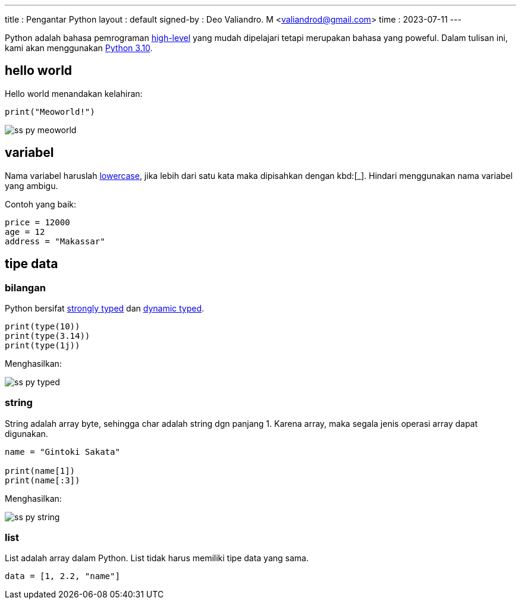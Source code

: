 ---
title     : Pengantar Python
layout    : default
signed-by : Deo Valiandro. M <valiandrod@gmail.com>
time      : 2023-07-11
---


Python adalah bahasa pemrograman
[.wikipedia]#https://en.wikipedia.org/wiki/High-level_programming_language[high-level]#
yang mudah dipelajari tetapi merupakan bahasa yang poweful. Dalam tulisan ini,
kami akan menggunakan [.python]#https://www.python.org/[Python 3.10]#.


== hello world

Hello world menandakan kelahiran:

[source, python]
print("Meoworld!")

image:/assets/img/ss-py-meoworld.png[]

== variabel

Nama variabel haruslah [.wikipedia]#https://en.wikipedia.org/wiki/Letter_case[lowercase]#,
jika lebih dari satu kata maka dipisahkan dengan kbd:[_]. Hindari menggunakan
nama variabel yang ambigu.

Contoh yang baik:

[source, python]
----
price = 12000
age = 12
address = "Makassar"
----

== tipe data

=== bilangan

Python bersifat [.wikipedia]#https://en.wikipedia.org/wiki/Strong_and_weak_typing[strongly typed]#
dan [.wikipedia]#https://en.wikipedia.org/wiki/Type_system#Dynamic_type_checking_and_runtime_type_information[dynamic typed]#.

[source, python]
----
print(type(10))
print(type(3.14))
print(type(1j))
----

Menghasilkan:

image:/assets/img/ss-py-typed.png[]

=== string

String adalah array byte, sehingga char adalah string dgn panjang 1.
Karena array, maka segala jenis operasi array dapat digunakan.

[source, python]
----
name = "Gintoki Sakata"

print(name[1])
print(name[:3])
----

Menghasilkan:

image:/assets/img/ss-py-string.png[]

=== list

List adalah array dalam Python. List tidak harus memiliki tipe data yang sama.

[source, python]
data = [1, 2.2, "name"]
